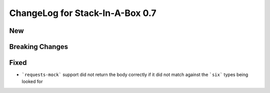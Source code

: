 .. _0.7:

ChangeLog for Stack-In-A-Box 0.7
================================

New
---

Breaking Changes
----------------

Fixed
-----

- ```requests-mock``` support did not return the body correctly if it did not match against the ```six``` types being looked for
